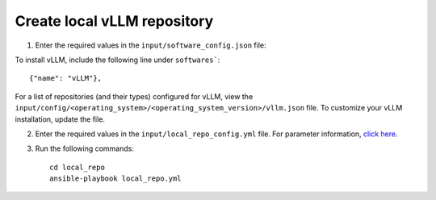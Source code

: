 Create local vLLM repository
------------------------------

1. Enter the required values in the ``input/software_config.json`` file:

.. csv-table:: Parameters for Software Configuration
   :file: ../../Tables/software_config.csv
   :header-rows: 1
   :keepspace:
   :class: longtable


To install vLLM, include the following line under ``softwares```: ::

        {"name": "vLLM"},


For a list of repositories (and their types) configured for vLLM, view the ``input/config/<operating_system>/<operating_system_version>/vllm.json`` file. To customize your vLLM installation, update the file.

2. Enter the required values in the ``input/local_repo_config.yml`` file. For parameter information, `click here <index.html>`_.
3. Run the following commands: ::

       cd local_repo
       ansible-playbook local_repo.yml
